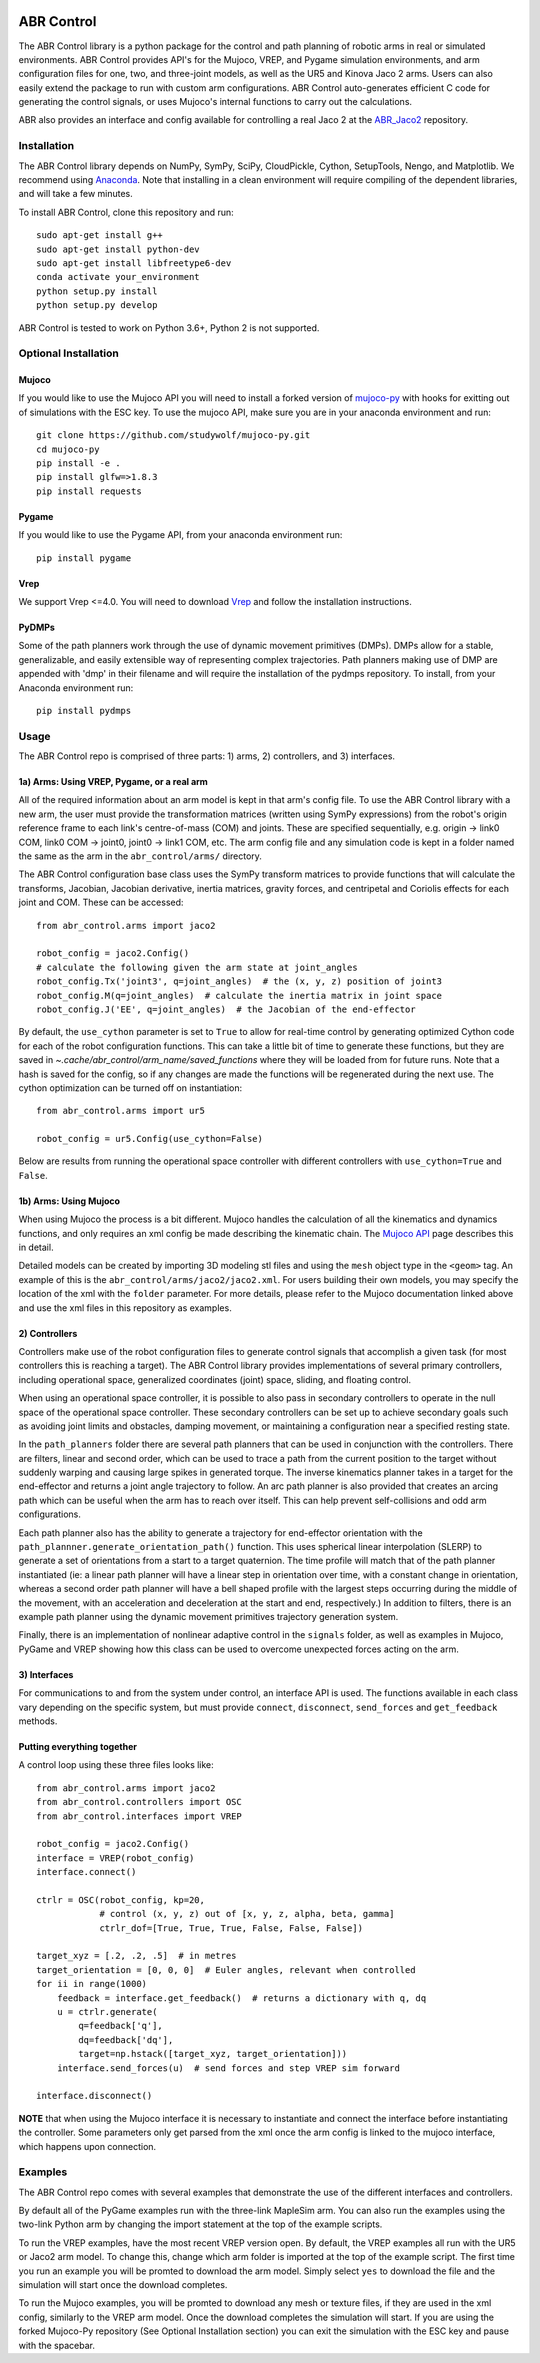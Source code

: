.. image:: https://i.imgur.com/Tu5GnX3.jpg

***********
ABR Control
***********

The ABR Control library is a python package for the control and path planning of
robotic arms in real or simulated environments. ABR Control provides API's for the
Mujoco, VREP, and Pygame simulation environments, and arm configuration files for
one, two, and three-joint models, as well as the UR5 and Kinova Jaco 2 arms. Users can
also easily extend the package to run with custom arm configurations. ABR Control
auto-generates efficient C code for generating the control signals, or uses Mujoco's
internal functions to carry out the calculations.

ABR also provides an interface and config available for controlling a real Jaco 2
at the `ABR_Jaco2 <https://github.com/abr/abr_jaco2/>`_ repository.

Installation
============

The ABR Control library depends on NumPy, SymPy, SciPy, CloudPickle, Cython,
SetupTools, Nengo, and Matplotlib. We recommend using
`Anaconda <https://store.continuum.io/cshop/anaconda/>`_.
Note that installing in a clean environment will require compiling of the dependent
libraries, and will take a few minutes.

To install ABR Control, clone this repository and run::

    sudo apt-get install g++
    sudo apt-get install python-dev
    sudo apt-get install libfreetype6-dev
    conda activate your_environment
    python setup.py install
    python setup.py develop

ABR Control is tested to work on Python 3.6+, Python 2 is not supported.

Optional Installation
=====================

Mujoco
------
If you would like to use the Mujoco API you will need to install a
forked version of `mujoco-py <https://github.com/studywolf/mujoco-py/>`_ with hooks for
exitting out of simulations with the ESC key. To use the mujoco API, make sure you are
in your anaconda environment and run::

    git clone https://github.com/studywolf/mujoco-py.git
    cd mujoco-py
    pip install -e .
    pip install glfw=>1.8.3
    pip install requests

Pygame
------
If you would like to use the Pygame API, from your anaconda environment run::

    pip install pygame

Vrep
----
We support Vrep <=4.0. You will need to download
`Vrep <http://coppeliarobotics.com/previousVersions/>`_ and follow the installation
instructions.

PyDMPs
------
Some of the path planners work through the use of dynamic movement primitives (DMPs).
DMPs allow for a stable, generalizable, and easily extensible  way of representing
complex trajectories. Path planners making use of DMP are appended with 'dmp' in their
filename and will require the installation of the pydmps repository. To install, from
your Anaconda environment run::

    pip install pydmps


Usage
=====

The ABR Control repo is comprised of three parts: 1) arms, 2) controllers, and
3) interfaces.

1a) Arms: Using VREP, Pygame, or a real arm
---------------------------------------
All of the required information about an arm model is kept in that arm's config file.
To use the ABR Control library with a new arm, the user must provide the transformation
matrices (written using SymPy expressions) from the robot's origin reference frame to
each link's centre-of-mass (COM) and joints. These are specified sequentially, e.g.
origin -> link0 COM, link0 COM -> joint0, joint0 -> link1 COM, etc. The arm config file
and any simulation code is kept in a folder named the same as the arm in the
``abr_control/arms/`` directory.

The ABR Control configuration base class uses the SymPy transform matrices to provide
functions that will calculate the transforms, Jacobian, Jacobian derivative, inertia
matrices, gravity forces, and centripetal and Coriolis effects for each joint and COM.
These can be accessed::

    from abr_control.arms import jaco2

    robot_config = jaco2.Config()
    # calculate the following given the arm state at joint_angles
    robot_config.Tx('joint3', q=joint_angles)  # the (x, y, z) position of joint3
    robot_config.M(q=joint_angles)  # calculate the inertia matrix in joint space
    robot_config.J('EE', q=joint_angles)  # the Jacobian of the end-effector

By default, the ``use_cython`` parameter is set to ``True`` to allow for real-time
control by generating optimized Cython code for each of the robot configuration
functions. This can take a little bit of time to generate these functions, but they
are saved in `~.cache/abr_control/arm_name/saved_functions` where they will be loaded
from for future runs. Note that a hash is saved for the config, so if any changes are
made the functions will be regenerated during the next use. The cython optimization can
be turned off on instantiation::

    from abr_control.arms import ur5

    robot_config = ur5.Config(use_cython=False)

Below are results from running the operational space controller with different
controllers with ``use_cython=True`` and ``False``.

.. image:: examples/timing.png

1b) Arms: Using Mujoco
----------------------
When using Mujoco the process is a bit different. Mujoco handles the calculation of all
the kinematics and dynamics functions, and only requires an xml config be made
describing the kinematic chain. The
`Mujoco API <http://www.mujoco.org/book/modeling.html>`_ page describes this in detail.

Detailed models can be created by importing 3D modeling stl files and using the
``mesh`` object type in the ``<geom>`` tag. An example of this is the
``abr_control/arms/jaco2/jaco2.xml``.  For users building their own models, you may
specify the location of the xml with the ``folder`` parameter. For more details, please
refer to the Mujoco documentation linked above and use the xml files in this repository
as examples.

2) Controllers
--------------
Controllers make use of the robot configuration files to generate control signals that
accomplish a given task (for most controllers this is reaching a target). The ABR
Control library provides implementations of several primary controllers, including
operational space, generalized coordinates (joint) space, sliding, and floating
control.

When using an operational space controller, it is possible to also pass in secondary
controllers to operate in the null space of the operational space controller. These
secondary controllers can be set up to achieve secondary goals such as avoiding joint
limits and obstacles, damping movement, or maintaining a configuration near a specified
resting state.

In the ``path_planners`` folder there are several path planners that can be used in
conjunction with the controllers. There are filters, linear and second order, which can
be used to trace a path from the current position to the target without suddenly
warping and causing large spikes in generated torque. The inverse kinematics planner
takes in a target for the end-effector and returns a joint angle trajectory to follow.
An arc path planner is also provided that creates an arcing path which can be useful
when the arm has to reach over itself. This can help prevent self-collisions and odd
arm configurations.

Each path planner also has the ability to generate a trajectory for end-effector
orientation with the ``path_plannner.generate_orientation_path()`` function. This uses
spherical linear interpolation (SLERP) to generate a set of orientations from a start
to a target quaternion. The time profile will match that of the path planner
instantiated (ie: a linear path planner will have a linear step in orientation over
time, with a constant change in orientation, whereas a second order path planner will
have a bell shaped profile with the largest steps occurring during the middle of the
movement, with an acceleration and deceleration at the start and end, respectively.)
In addition to filters, there is an example path planner using the dynamic movement
primitives trajectory generation system.

Finally, there is an implementation of nonlinear adaptive control in the ``signals``
folder, as well as examples in Mujoco, PyGame and VREP showing how this class can be
used to overcome unexpected forces acting on the arm.

3) Interfaces
-------------
For communications to and from the system under control, an interface API is used.
The functions available in each class vary depending on the specific system, but must
provide ``connect``, ``disconnect``, ``send_forces`` and ``get_feedback`` methods.

Putting everything together
---------------------------
A control loop using these three files looks like::

    from abr_control.arms import jaco2
    from abr_control.controllers import OSC
    from abr_control.interfaces import VREP

    robot_config = jaco2.Config()
    interface = VREP(robot_config)
    interface.connect()

    ctrlr = OSC(robot_config, kp=20,
                # control (x, y, z) out of [x, y, z, alpha, beta, gamma]
                ctrlr_dof=[True, True, True, False, False, False])

    target_xyz = [.2, .2, .5]  # in metres
    target_orientation = [0, 0, 0]  # Euler angles, relevant when controlled
    for ii in range(1000)
        feedback = interface.get_feedback()  # returns a dictionary with q, dq
        u = ctrlr.generate(
            q=feedback['q'],
            dq=feedback['dq'],
            target=np.hstack([target_xyz, target_orientation]))
        interface.send_forces(u)  # send forces and step VREP sim forward

    interface.disconnect()

**NOTE** that when using the Mujoco interface it is necessary to instantiate and
connect the interface before instantiating the controller. Some parameters only get
parsed from the xml once the arm config is linked to the mujoco interface, which
happens upon connection.


Examples
========

The ABR Control repo comes with several examples that demonstrate the use of the
different interfaces and controllers.

By default all of the PyGame examples run with the three-link MapleSim arm. You can
also run the examples using the two-link Python arm by changing the import statement at
the top of the example scripts.

To run the VREP examples, have the most recent VREP version open. By default, the VREP
examples all run with the UR5 or Jaco2 arm model. To change this, change which arm
folder is imported at the top of the example script. The first time you run an example
you will be promted to download the arm model. Simply select ``yes`` to download the
file and the simulation will start once the download completes.

To run the Mujoco examples, you will be promted to download any mesh or texture files,
if they are used in the xml config, similarly to the VREP arm model. Once the download
completes the simulation will start. If you are using the forked Mujoco-Py repository
(See Optional Installation section) you can exit the simulation with the ESC key and
pause with the spacebar.
